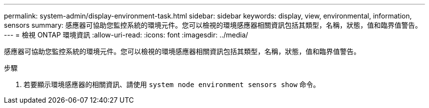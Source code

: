 ---
permalink: system-admin/display-environment-task.html 
sidebar: sidebar 
keywords: display, view, environmental, information, sensors 
summary: 感應器可協助您監控系統的環境元件。您可以檢視的環境感應器相關資訊包括其類型，名稱，狀態，值和臨界值警告。 
---
= 檢視 ONTAP 環境資訊
:allow-uri-read: 
:icons: font
:imagesdir: ../media/


[role="lead"]
感應器可協助您監控系統的環境元件。您可以檢視的環境感應器相關資訊包括其類型，名稱，狀態，值和臨界值警告。

.步驟
. 若要顯示環境感應器的相關資訊、請使用 `system node environment sensors show` 命令。

